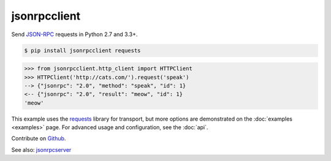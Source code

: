 jsonrpcclient
*************

Send `JSON-RPC <http://www.jsonrpc.org/>`__ requests in Python 2.7 and 3.3+.

.. sourcecode:: sh

    $ pip install jsonrpcclient requests

.. sourcecode:: python

    >>> from jsonrpcclient.http_client import HTTPClient
    >>> HTTPClient('http://cats.com/').request('speak')
    --> {"jsonrpc": "2.0", "method": "speak", "id": 1}
    <-- {"jsonrpc": "2.0", "result": "meow", "id": 1}
    'meow'

This example uses the `requests <http://docs.python-requests.org/>`__ library
for transport, but more options are demonstrated on the :doc:`examples
<examples>` page.  For advanced usage and configuration, see the :doc:`api`.

Contribute on `Github <https://github.com/bcb/jsonrpcclient>`__.

See also: `jsonrpcserver <https://jsonrpcserver.readthedocs.io/>`__
